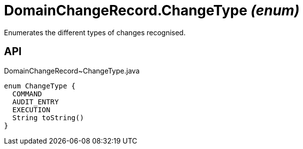 = DomainChangeRecord.ChangeType _(enum)_
:Notice: Licensed to the Apache Software Foundation (ASF) under one or more contributor license agreements. See the NOTICE file distributed with this work for additional information regarding copyright ownership. The ASF licenses this file to you under the Apache License, Version 2.0 (the "License"); you may not use this file except in compliance with the License. You may obtain a copy of the License at. http://www.apache.org/licenses/LICENSE-2.0 . Unless required by applicable law or agreed to in writing, software distributed under the License is distributed on an "AS IS" BASIS, WITHOUT WARRANTIES OR  CONDITIONS OF ANY KIND, either express or implied. See the License for the specific language governing permissions and limitations under the License.

Enumerates the different types of changes recognised.

== API

[source,java]
.DomainChangeRecord~ChangeType.java
----
enum ChangeType {
  COMMAND
  AUDIT_ENTRY
  EXECUTION
  String toString()
}
----

